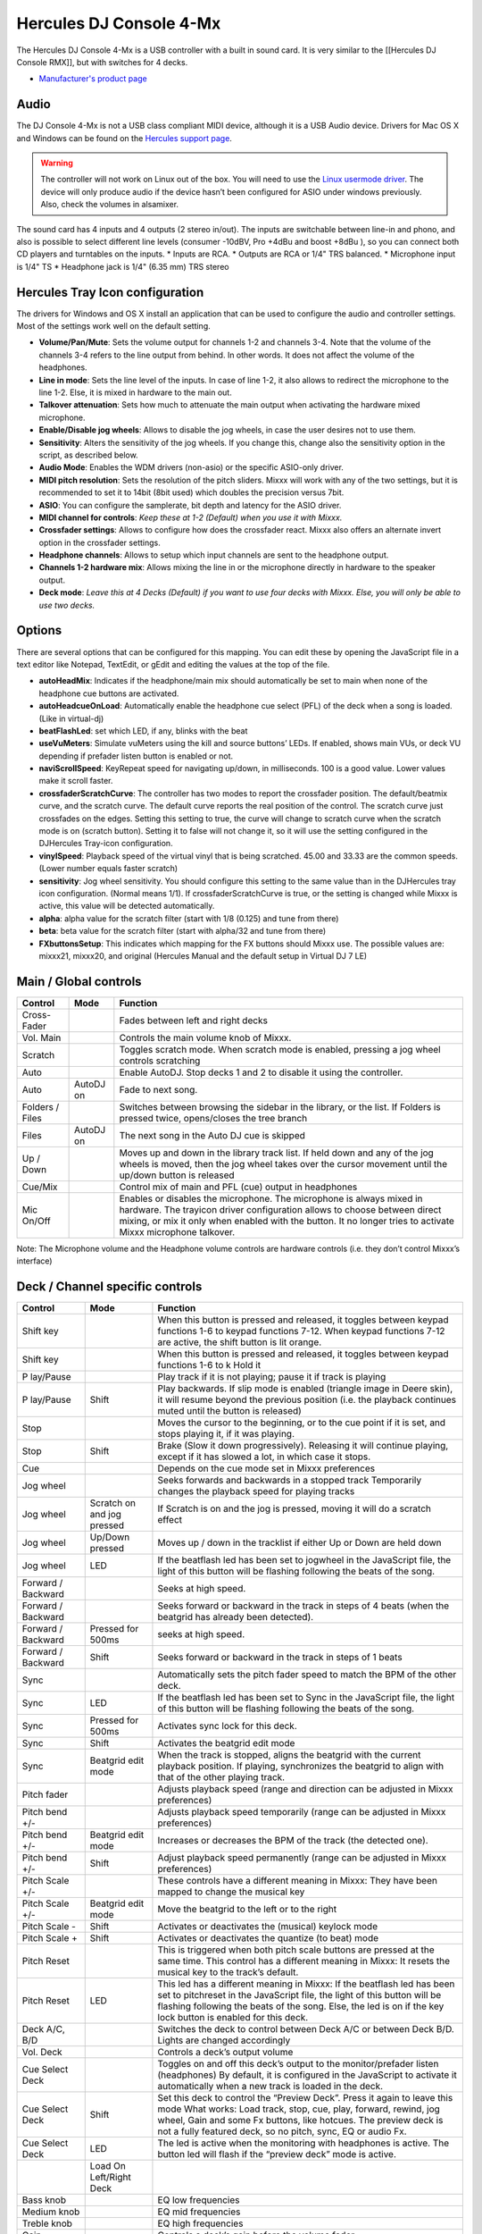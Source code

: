 Hercules DJ Console 4-Mx
========================

The Hercules DJ Console 4-Mx is a USB controller with a built in sound card. It is very similar to the [[Hercules DJ Console RMX]], but with switches for 4 decks.

-  `Manufacturer's product page <https://support.hercules.com/en/product/djconsole4mx-en/>`__

.. versionadded:: 1.11

Audio
-----

The DJ Console 4-Mx is not a USB class compliant MIDI device, although it is a USB Audio device. Drivers for Mac OS X and Windows can be found on the `Hercules support
page <http://ts.hercules.com/eng/index.php?pg=view_files&gid=17&fid=62&pid=263&cid=1>`__.

.. warning::
   The controller will not work on Linux out of the box. You will need to use the `Linux usermode driver <https://github.com/mixxxdj/mixxx/wiki/Hercules-Linux-Usermode-Driver>`__.
   The device will only produce audio if the device hasn’t been configured for ASIO under windows previously. Also, check the volumes in alsamixer.

The sound card has 4 inputs and 4 outputs (2 stereo in/out). The inputs are switchable between line-in and phono, and also is possible to select different line levels (consumer -10dBV, Pro +4dBu and
boost +8dBu ), so you can connect both CD players and turntables on the inputs. \* Inputs are RCA. \* Outputs are RCA or 1/4" TRS balanced. \* Microphone input is 1/4" TS \* Headphone jack is 1/4"
(6.35 mm) TRS stereo

Hercules Tray Icon configuration
--------------------------------

The drivers for Windows and OS X install an application that can be used to configure the audio and controller settings. Most of the settings work well on the default setting.

-  **Volume/Pan/Mute**: Sets the volume output for channels 1-2 and channels 3-4. Note that the volume of the channels 3-4 refers to the line output from behind. In other words. It does not affect the
   volume of the headphones.
-  **Line in mode**: Sets the line level of the inputs. In case of line 1-2, it also allows to redirect the microphone to the line 1-2. Else, it is mixed in hardware to the main out.
-  **Talkover attenuation**: Sets how much to attenuate the main output when activating the hardware mixed microphone.
-  **Enable/Disable jog wheels**: Allows to disable the jog wheels, in case the user desires not to use them.
-  **Sensitivity**: Alters the sensitivity of the jog wheels. If you change this, change also the sensitivity option in the script, as described below.
-  **Audio Mode**: Enables the WDM drivers (non-asio) or the specific ASIO-only driver.
-  **MIDI pitch resolution**: Sets the resolution of the pitch sliders. Mixxx will work with any of the two settings, but it is recommended to set it to 14bit (8bit used) which doubles the precision
   versus 7bit.
-  **ASIO**: You can configure the samplerate, bit depth and latency for the ASIO driver.
-  **MIDI channel for controls**: *Keep these at 1-2 (Default) when you use it with Mixxx.*
-  **Crossfader settings**: Allows to configure how does the crossfader react. Mixxx also offers an alternate invert option in the crossfader settings.
-  **Headphone channels**: Allows to setup which input channels are sent to the headphone output.
-  **Channels 1-2 hardware mix**: Allows mixing the line in or the microphone directly in hardware to the speaker output.
-  **Deck mode**: *Leave this at 4 Decks (Default) if you want to use four decks with Mixxx. Else, you will only be able to use two decks.*

Options
-------

There are several options that can be configured for this mapping. You can edit these by opening the JavaScript file in a
text editor like Notepad, TextEdit, or gEdit and editing the values at the top of the file.

-  **autoHeadMix**: Indicates if the headphone/main mix should automatically be set to main when none of the headphone cue buttons are activated.
-  **autoHeadcueOnLoad**: Automatically enable the headphone cue select (PFL) of the deck when a song is loaded. (Like in virtual-dj)
-  **beatFlashLed**: set which LED, if any, blinks with the beat
-  **useVuMeters**: Simulate vuMeters using the kill and source buttons’ LEDs. If enabled, shows main VUs, or deck VU depending if prefader listen button is enabled or not.
-  **naviScrollSpeed**: KeyRepeat speed for navigating up/down, in milliseconds. 100 is a good value. Lower values make it scroll faster.
-  **crossfaderScratchCurve**: The controller has two modes to report the crossfader position. The default/beatmix curve, and the scratch curve. The default curve reports the real position of the
   control. The scratch curve just crossfades on the edges. Setting this setting to true, the curve will change to scratch curve when the scratch mode is on (scratch button). Setting it to false will
   not change it, so it will use the setting configured in the DJHercules Tray-icon configuration.
-  **vinylSpeed**: Playback speed of the virtual vinyl that is being scratched. 45.00 and 33.33 are the common speeds. (Lower number equals faster scratch)
-  **sensitivity**: Jog wheel sensitivity. You should configure this setting to the same value than in the DJHercules tray icon configuration. (Normal means 1/1). If crossfaderScratchCurve is true, or
   the setting is changed while Mixxx is active, this value will be detected automatically.
-  **alpha**: alpha value for the scratch filter (start with 1/8 (0.125) and tune from there)
-  **beta**: beta value for the scratch filter (start with alpha/32 and tune from there)
-  **FXbuttonsSetup**: This indicates which mapping for the FX buttons should Mixxx use. The possible values are: mixxx21, mixxx20, and original (Hercules Manual and the default setup in Virtual DJ 7
   LE)

Main / Global controls
------------------------

+--------------------------------------------------------------------------------------------------------+----------------------------------+---------------------------------------------------------+
| Control                                                                                                | Mode                             | Function                                                |
+========================================================================================================+==================================+=========================================================+
| Cross-Fader                                                                                            |                                  | Fades between left and right decks                      |
+--------------------------------------------------------------------------------------------------------+----------------------------------+---------------------------------------------------------+
| Vol. Main                                                                                              |                                  | Controls the main volume knob of Mixxx.                 |
+--------------------------------------------------------------------------------------------------------+----------------------------------+---------------------------------------------------------+
| Scratch                                                                                                |                                  | Toggles scratch mode. When scratch mode is enabled,     |
|                                                                                                        |                                  | pressing a jog wheel controls scratching                |
+--------------------------------------------------------------------------------------------------------+----------------------------------+---------------------------------------------------------+
| Auto                                                                                                   |                                  | Enable AutoDJ. Stop decks 1 and 2 to disable it using   |
|                                                                                                        |                                  | the controller.                                         |
+--------------------------------------------------------------------------------------------------------+----------------------------------+---------------------------------------------------------+
| Auto                                                                                                   | AutoDJ on                        | Fade to next song.                                      |
+--------------------------------------------------------------------------------------------------------+----------------------------------+---------------------------------------------------------+
| Folders / Files                                                                                        |                                  | Switches between browsing the sidebar in the library,   |
|                                                                                                        |                                  | or the list. If Folders is pressed twice, opens/closes  |
|                                                                                                        |                                  | the tree branch                                         |
+--------------------------------------------------------------------------------------------------------+----------------------------------+---------------------------------------------------------+
| Files                                                                                                  | AutoDJ on                        | The next song in the Auto DJ cue is skipped             |
+--------------------------------------------------------------------------------------------------------+----------------------------------+---------------------------------------------------------+
| Up / Down                                                                                              |                                  | Moves up and down in the library track list. If held    |
|                                                                                                        |                                  | down and any of the jog wheels is moved, then the jog   |
|                                                                                                        |                                  | wheel takes over the cursor movement until the up/down  |
|                                                                                                        |                                  | button is released                                      |
+--------------------------------------------------------------------------------------------------------+----------------------------------+---------------------------------------------------------+
| Cue/Mix                                                                                                |                                  | Control mix of main and PFL (cue) output in             |
|                                                                                                        |                                  | headphones                                              |
+--------------------------------------------------------------------------------------------------------+----------------------------------+---------------------------------------------------------+
| Mic On/Off                                                                                             |                                  | Enables or disables the microphone. The microphone is   |
|                                                                                                        |                                  | always mixed in hardware. The trayicon driver           |
|                                                                                                        |                                  | configuration allows to choose between direct mixing,   |
|                                                                                                        |                                  | or mix it only when enabled with the button. It no      |
|                                                                                                        |                                  | longer tries to activate Mixxx microphone talkover.     |
+--------------------------------------------------------------------------------------------------------+----------------------------------+---------------------------------------------------------+

Note: The Microphone volume and the Headphone volume controls are hardware controls (i.e. they don’t control Mixxx’s interface)

Deck / Channel specific controls
--------------------------------

+-----------+----------------+-------------------------------------------------------------------------------------------------------------------------------------------------------------------------+
| Control   | Mode           | Function                                                                                                                                                                |
+===========+================+=========================================================================================================================================================================+
| Shift key |                | When this button is pressed and released, it toggles between keypad functions 1-6 to keypad functions 7-12. When keypad functions 7-12 are active, the shift button is  |
|           |                | lit orange.                                                                                                                                                             |
+-----------+----------------+-------------------------------------------------------------------------------------------------------------------------------------------------------------------------+
| Shift key |                | When this button is pressed and released, it toggles between keypad functions 1-6 to k Hold it                                                                          |
+-----------+----------------+-------------------------------------------------------------------------------------------------------------------------------------------------------------------------+
| P         |                | Play track if it is not playing; pause it if track is playing                                                                                                           |
| lay/Pause |                |                                                                                                                                                                         |
+-----------+----------------+-------------------------------------------------------------------------------------------------------------------------------------------------------------------------+
| P         | Shift          | Play backwards. If slip mode is enabled (triangle image in Deere skin), it will resume beyond the previous position (i.e. the playback continues muted until the button |
| lay/Pause |                | is released)                                                                                                                                                            |
+-----------+----------------+-------------------------------------------------------------------------------------------------------------------------------------------------------------------------+
| Stop      |                | Moves the cursor to the beginning, or to the cue point if it is set, and stops playing it, if it was playing.                                                           |
+-----------+----------------+-------------------------------------------------------------------------------------------------------------------------------------------------------------------------+
| Stop      | Shift          | Brake (Slow it down progressively). Releasing it will continue playing, except if it has slowed a lot, in which case it stops.                                          |
+-----------+----------------+-------------------------------------------------------------------------------------------------------------------------------------------------------------------------+
| Cue       |                | Depends on the cue mode set in Mixxx preferences                                                                                                                        |
+-----------+----------------+-------------------------------------------------------------------------------------------------------------------------------------------------------------------------+
| Jog wheel |                | Seeks forwards and backwards in a stopped track Temporarily changes the playback speed for playing tracks                                                               |
+-----------+----------------+-------------------------------------------------------------------------------------------------------------------------------------------------------------------------+
| Jog wheel | Scratch on and | If Scratch is on and the jog is pressed, moving it will do a scratch effect                                                                                             |
|           | jog pressed    |                                                                                                                                                                         |
+-----------+----------------+-------------------------------------------------------------------------------------------------------------------------------------------------------------------------+
| Jog wheel | Up/Down        | Moves up / down in the tracklist if either Up or Down are held down                                                                                                     |
|           | pressed        |                                                                                                                                                                         |
+-----------+----------------+-------------------------------------------------------------------------------------------------------------------------------------------------------------------------+
| Jog wheel | LED            | If the beatflash led has been set to jogwheel in the JavaScript file, the light of this button will be flashing following the beats of the song.                        |
+-----------+----------------+-------------------------------------------------------------------------------------------------------------------------------------------------------------------------+
| Forward / |                | Seeks at high speed.                                                                                                                                                    |
| Backward  |                |                                                                                                                                                                         |
+-----------+----------------+-------------------------------------------------------------------------------------------------------------------------------------------------------------------------+
| Forward / |                | Seeks forward or backward in the track in steps of 4 beats (when the beatgrid has already been detected).                                                               |
| Backward  |                |                                                                                                                                                                         |
+-----------+----------------+-------------------------------------------------------------------------------------------------------------------------------------------------------------------------+
| Forward / | Pressed for    | seeks at high speed.                                                                                                                                                    |
| Backward  | 500ms          |                                                                                                                                                                         |
+-----------+----------------+-------------------------------------------------------------------------------------------------------------------------------------------------------------------------+
| Forward / | Shift          | Seeks forward or backward in the track in steps of 1 beats                                                                                                              |
| Backward  |                |                                                                                                                                                                         |
+-----------+----------------+-------------------------------------------------------------------------------------------------------------------------------------------------------------------------+
| Sync      |                | Automatically sets the pitch fader speed to match the BPM of the other deck.                                                                                            |
+-----------+----------------+-------------------------------------------------------------------------------------------------------------------------------------------------------------------------+
| Sync      | LED            | If the beatflash led has been set to Sync in the JavaScript file, the light of this button will be flashing following the beats of the song.                            |
+-----------+----------------+-------------------------------------------------------------------------------------------------------------------------------------------------------------------------+
| Sync      | Pressed for    | Activates sync lock for this deck.                                                                                                                                      |
|           | 500ms          |                                                                                                                                                                         |
+-----------+----------------+-------------------------------------------------------------------------------------------------------------------------------------------------------------------------+
| Sync      | Shift          | Activates the beatgrid edit mode                                                                                                                                        |
+-----------+----------------+-------------------------------------------------------------------------------------------------------------------------------------------------------------------------+
| Sync      | Beatgrid edit  | When the track is stopped, aligns the beatgrid with the current playback position. If playing, synchronizes the beatgrid to align with that of the other playing track. |
|           | mode           |                                                                                                                                                                         |
+-----------+----------------+-------------------------------------------------------------------------------------------------------------------------------------------------------------------------+
| Pitch     |                | Adjusts playback speed (range and direction can be adjusted in Mixxx preferences)                                                                                       |
| fader     |                |                                                                                                                                                                         |
+-----------+----------------+-------------------------------------------------------------------------------------------------------------------------------------------------------------------------+
| Pitch     |                | Adjusts playback speed temporarily (range can be adjusted in Mixxx preferences)                                                                                         |
| bend +/-  |                |                                                                                                                                                                         |
+-----------+----------------+-------------------------------------------------------------------------------------------------------------------------------------------------------------------------+
| Pitch     | Beatgrid edit  | Increases or decreases the BPM of the track (the detected one).                                                                                                         |
| bend +/-  | mode           |                                                                                                                                                                         |
+-----------+----------------+-------------------------------------------------------------------------------------------------------------------------------------------------------------------------+
| Pitch     | Shift          | Adjust playback speed permanently (range can be adjusted in Mixxx preferences)                                                                                          |
| bend +/-  |                |                                                                                                                                                                         |
+-----------+----------------+-------------------------------------------------------------------------------------------------------------------------------------------------------------------------+
| Pitch     |                | These controls have a different meaning in Mixxx: They have been mapped to change the musical key                                                                       |
| Scale +/- |                |                                                                                                                                                                         |
+-----------+----------------+-------------------------------------------------------------------------------------------------------------------------------------------------------------------------+
| Pitch     | Beatgrid edit  | Move the beatgrid to the left or to the right                                                                                                                           |
| Scale +/- | mode           |                                                                                                                                                                         |
+-----------+----------------+-------------------------------------------------------------------------------------------------------------------------------------------------------------------------+
| Pitch     | Shift          | Activates or deactivates the (musical) keylock mode                                                                                                                     |
| Scale -   |                |                                                                                                                                                                         |
+-----------+----------------+-------------------------------------------------------------------------------------------------------------------------------------------------------------------------+
| Pitch     | Shift          | Activates or deactivates the quantize (to beat) mode                                                                                                                    |
| Scale +   |                |                                                                                                                                                                         |
+-----------+----------------+-------------------------------------------------------------------------------------------------------------------------------------------------------------------------+
| Pitch     |                | This is triggered when both pitch scale buttons are pressed at the same time. This control has a different meaning in Mixxx: It resets the musical key to the track’s   |
| Reset     |                | default.                                                                                                                                                                |
+-----------+----------------+-------------------------------------------------------------------------------------------------------------------------------------------------------------------------+
| Pitch     | LED            | This led has a different meaning in Mixxx: If the beatflash led has been set to pitchreset in the JavaScript file, the light of this button will be flashing following  |
| Reset     |                | the beats of the song. Else, the led is on if the key lock button is enabled for this deck.                                                                             |
+-----------+----------------+-------------------------------------------------------------------------------------------------------------------------------------------------------------------------+
| Deck A/C, |                | Switches the deck to control between Deck A/C or between Deck B/D. Lights are changed accordingly                                                                       |
| B/D       |                |                                                                                                                                                                         |
+-----------+----------------+-------------------------------------------------------------------------------------------------------------------------------------------------------------------------+
| Vol. Deck |                | Controls a deck’s output volume                                                                                                                                         |
+-----------+----------------+-------------------------------------------------------------------------------------------------------------------------------------------------------------------------+
| Cue       |                | Toggles on and off this deck’s output to the monitor/prefader listen (headphones) By default, it is configured in the JavaScript to activate it automatically when a    |
| Select    |                | new track is loaded in the deck.                                                                                                                                        |
| Deck      |                |                                                                                                                                                                         |
+-----------+----------------+-------------------------------------------------------------------------------------------------------------------------------------------------------------------------+
| Cue       | Shift          | Set this deck to control the “Preview Deck”. Press it again to leave this mode What works: Load track, stop, cue, play, forward, rewind, jog wheel, Gain and some Fx    |
| Select    |                | buttons, like hotcues. The preview deck is not a fully featured deck, so no pitch, sync, EQ or audio Fx.                                                                |
| Deck      |                |                                                                                                                                                                         |
+-----------+----------------+-------------------------------------------------------------------------------------------------------------------------------------------------------------------------+
| Cue       | LED            | The led is active when the monitoring with headphones is active. The button led will flash if the “preview deck” mode is active.                                        |
| Select    |                |                                                                                                                                                                         |
| Deck      |                |                                                                                                                                                                         |
+-----------+----------------+-------------------------------------------------------------------------------------------------------------------------------------------------------------------------+
|           | Load On        |                                                                                                                                                                         |
|           | Left/Right     |                                                                                                                                                                         |
|           | Deck           |                                                                                                                                                                         |
+-----------+----------------+-------------------------------------------------------------------------------------------------------------------------------------------------------------------------+
| Bass knob |                | EQ low frequencies                                                                                                                                                      |
+-----------+----------------+-------------------------------------------------------------------------------------------------------------------------------------------------------------------------+
| Medium    |                | EQ mid frequencies                                                                                                                                                      |
| knob      |                |                                                                                                                                                                         |
+-----------+----------------+-------------------------------------------------------------------------------------------------------------------------------------------------------------------------+
| Treble    |                | EQ high frequencies                                                                                                                                                     |
| knob      |                |                                                                                                                                                                         |
+-----------+----------------+-------------------------------------------------------------------------------------------------------------------------------------------------------------------------+
| Gain      |                | Controls a deck’s gain before the volume fader                                                                                                                          |
+-----------+----------------+-------------------------------------------------------------------------------------------------------------------------------------------------------------------------+
| Kill      |                | Toggles that frequency band completely off                                                                                                                              |
| (Bass/    |                |                                                                                                                                                                         |
| Medium/   |                |                                                                                                                                                                         |
| Treble)   |                |                                                                                                                                                                         |
+-----------+----------------+-------------------------------------------------------------------------------------------------------------------------------------------------------------------------+
| Kill      | LED            | If the useVuMeters option is activated in the JavaScript file, these LEDs will simulate a VU meter of the main or the deck (if prefader-listen is on). They will        |
| (Bass/    |                | flicker if the sound clips. If EQ kill is enabled, the vumeter is temporarily disabled                                                                                  |
| Medium/   |                |                                                                                                                                                                         |
| Treble)   |                |                                                                                                                                                                         |
+-----------+----------------+-------------------------------------------------------------------------------------------------------------------------------------------------------------------------+
| Source    |                | Toggles the deck to use the input channel 1/2 as its audio source instead of Mixxx’s deck. Concretely, it activates vinyl passthrough mode.                             |
| 1/2       |                |                                                                                                                                                                         |
+-----------+----------------+-------------------------------------------------------------------------------------------------------------------------------------------------------------------------+
| Source    | LED            | If the vumeter is activated in the JavaScript file, they will show a vumeter of the main or the deck (if prefader-listen is on). If kill is enabled, the vumeter is     |
| 1/2       |                | temporarily disabled                                                                                                                                                    |
+-----------+----------------+-------------------------------------------------------------------------------------------------------------------------------------------------------------------------+
| Keypad 1  |                | Set/Unset a beatloop of 0.5, 1, 2 or 4 beats. They act like the corresponding buttons in Mixxx. When a loop is set that isn’t one of these four main cases, buttons 3   |
| to 4      |                | and 4 will light to indicate a loop is present                                                                                                                          |
+-----------+----------------+-------------------------------------------------------------------------------------------------------------------------------------------------------------------------+
| Keypad 1  | Shift          | Set/Unset a beatloop. buttons 1 and 2 use a beatloop size of 0.125 and 0.25, and buttons 3 and 4 act as loop end/reloop button.                                         |
| to 4      |                |                                                                                                                                                                         |
+-----------+----------------+-------------------------------------------------------------------------------------------------------------------------------------------------------------------------+
| Keypad 5  |                | Reveses playback direction when held down. keypad 6 does it with audio roll (censor-like)                                                                               |
| to 6      |                |                                                                                                                                                                         |
+-----------+----------------+-------------------------------------------------------------------------------------------------------------------------------------------------------------------------+
| Keypad 7  |                | Set/Unset the hotcues 1 to 4                                                                                                                                            |
| to 10     |                |                                                                                                                                                                         |
+-----------+----------------+-------------------------------------------------------------------------------------------------------------------------------------------------------------------------+
| Keypad 7  | Shift          | The corresponding hotcue is cleared                                                                                                                                     |
| to 10     |                |                                                                                                                                                                         |
+-----------+----------------+-------------------------------------------------------------------------------------------------------------------------------------------------------------------------+
| Keypad 11 |                | Enables the effect rack 1 and 2 for this specific deck                                                                                                                  |
| to 12     |                |                                                                                                                                                                         |
+-----------+----------------+-------------------------------------------------------------------------------------------------------------------------------------------------------------------------+
| Keypad 1  |                | Sets the loop begin and Activates the loop edit mode                                                                                                                    |
+-----------+----------------+-------------------------------------------------------------------------------------------------------------------------------------------------------------------------+
| Keypad 1  | Shift          | Same as click, but it will be a rolling loop (slip mode)                                                                                                                |
+-----------+----------------+-------------------------------------------------------------------------------------------------------------------------------------------------------------------------+
| Keypad 1  | Loop edit mode | Exits the loop edit mode                                                                                                                                                |
+-----------+----------------+-------------------------------------------------------------------------------------------------------------------------------------------------------------------------+
| Keypad 1  | Loop active    | Disable the loop                                                                                                                                                        |
+-----------+----------------+-------------------------------------------------------------------------------------------------------------------------------------------------------------------------+
| Keypad 1  | LED            | The led is on if the loop is active                                                                                                                                     |
+-----------+----------------+-------------------------------------------------------------------------------------------------------------------------------------------------------------------------+
| Keypad 2  |                | Reloop (Enable or disable the previously existing loop)                                                                                                                 |
+-----------+----------------+-------------------------------------------------------------------------------------------------------------------------------------------------------------------------+
| Keypad 2  | Loop edit mode | Sets the loopend and exits the loop edit mode                                                                                                                           |
+-----------+----------------+-------------------------------------------------------------------------------------------------------------------------------------------------------------------------+
| Keypad 2  | LED            | The led is on if a loop exists                                                                                                                                          |
+-----------+----------------+-------------------------------------------------------------------------------------------------------------------------------------------------------------------------+
| Keypad 3  |                | Sets a loop of 4 or 16 beats.                                                                                                                                           |
| to 4      |                |                                                                                                                                                                         |
+-----------+----------------+-------------------------------------------------------------------------------------------------------------------------------------------------------------------------+
| Keypad 3  | Shift          | Same as click, but it will be a rolling loop (slip mode)                                                                                                                |
| to 4      |                |                                                                                                                                                                         |
+-----------+----------------+-------------------------------------------------------------------------------------------------------------------------------------------------------------------------+
| Keypad 3  | LED            | If a beatloop of 1 or 4 beats is enabled.                                                                                                                               |
| to 4      |                |                                                                                                                                                                         |
+-----------+----------------+-------------------------------------------------------------------------------------------------------------------------------------------------------------------------+
| Keypad 5  |                | starts or stops a sampler 1 or 2 (buttons on the left deck), or the sampler 3 or 4 (buttons on the right deck)                                                          |
| to 6      |                |                                                                                                                                                                         |
+-----------+----------------+-------------------------------------------------------------------------------------------------------------------------------------------------------------------------+
| Keypad 3  | Loop edit mode | Sets a beatloop of 2, 8, 16 or 32 beats                                                                                                                                 |
| to 6      |                |                                                                                                                                                                         |
+-----------+----------------+-------------------------------------------------------------------------------------------------------------------------------------------------------------------------+
| Keypad 7  |                | Set/Unset the hotcues 1 to 4                                                                                                                                            |
| to 10     |                |                                                                                                                                                                         |
+-----------+----------------+-------------------------------------------------------------------------------------------------------------------------------------------------------------------------+
| Keypad 7  | Shift          | The corresponding hotcue is cleared                                                                                                                                     |
| to 10     |                |                                                                                                                                                                         |
+-----------+----------------+-------------------------------------------------------------------------------------------------------------------------------------------------------------------------+
| Keypad 11 |                | Enables the effect rack 1 or 2 for this specific deck                                                                                                                   |
| to 12     |                |                                                                                                                                                                         |
+-----------+----------------+-------------------------------------------------------------------------------------------------------------------------------------------------------------------------+
| Fx knob   |                | Filter knob (the Quick Effect set in the equalizer preferences)                                                                                                         |
+-----------+----------------+-------------------------------------------------------------------------------------------------------------------------------------------------------------------------+
| Fx knob   | Shift          | Move the filter knob slowly (the Quick Effect set in the equalizer preferences)                                                                                         |
+-----------+----------------+-------------------------------------------------------------------------------------------------------------------------------------------------------------------------+
| Fx knob   | Beatgrid edit  | Move the beatgrid position                                                                                                                                              |
|           | mode           |                                                                                                                                                                         |
+-----------+----------------+-------------------------------------------------------------------------------------------------------------------------------------------------------------------------+
| Fx knob   | Loop edit mode | Increase or decrease the loop size                                                                                                                                      |
+-----------+----------------+-------------------------------------------------------------------------------------------------------------------------------------------------------------------------+
| Fx knob   | audio effect   | If a keypad number is mapped to an audio effect, holding such button and moving the knob changes the “super” knob of that effect                                        |
|           | pressed        |                                                                                                                                                                         |
+-----------+----------------+-------------------------------------------------------------------------------------------------------------------------------------------------------------------------+
| Fx knob   | pitch Scale    | Increases or decreases the musical key (it doesn’t matter which of the pitch scale numbers is pressed)                                                                  |
|           | +/- pressed    |                                                                                                                                                                         |
+-----------+----------------+-------------------------------------------------------------------------------------------------------------------------------------------------------------------------+
| Fx knob   | Loop edit mode | Move the loop forward or backward in steps of one beat                                                                                                                  |
+-----------+----------------+-------------------------------------------------------------------------------------------------------------------------------------------------------------------------+
| Fx knob   | keypad 1 held  | Increase or decrease the loop size                                                                                                                                      |
|           | down           |                                                                                                                                                                         |
+-----------+----------------+-------------------------------------------------------------------------------------------------------------------------------------------------------------------------+

Note: The actions of the Keypad buttons can be changed from the JavaScript. There are three preconfigured presets corresponding to Manual/Virtual DJ LE, Mixxx 2.0 and Mixxx 2.1.
